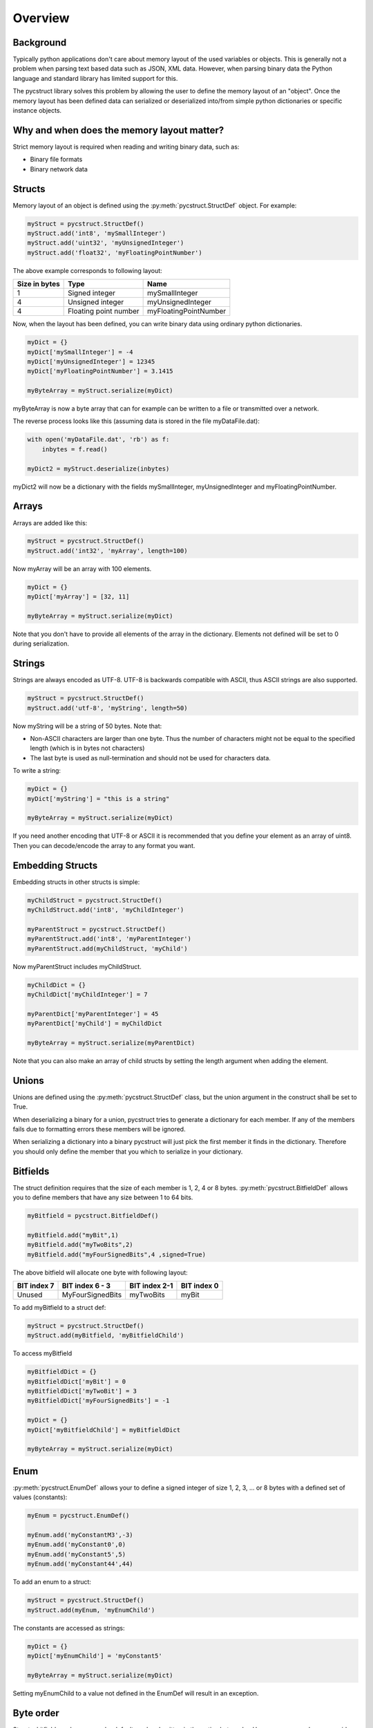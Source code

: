Overview
========

Background
----------

Typically python applications don't care about memory layout of the used variables 
or objects. This is generally not a problem when parsing text based data such as
JSON, XML data. However, when parsing binary data the Python language and standard
library has limited support for this. 

The pycstruct library solves this problem by allowing the user to define the memory
layout of an "object". Once the memory layout has been defined data can serialized
or deserialized into/from simple python dictionaries or specific instance objects.

Why and when does the memory layout matter?
-------------------------------------------

Strict memory layout is required when reading and writing binary data, such as:

* Binary file formats 
* Binary network data

Structs
-------

Memory layout of an object is defined using the :py:meth:`pycstruct.StructDef` 
object. For example:

.. code-block:: python

    myStruct = pycstruct.StructDef()
    myStruct.add('int8', 'mySmallInteger')
    myStruct.add('uint32', 'myUnsignedInteger')
    myStruct.add('float32', 'myFloatingPointNumber')

The above example corresponds to following layout:

+---------------+-----------------------+---------------------------+
| Size in bytes | Type                  | Name                      |
+===============+=======================+===========================+
| 1             | Signed integer        | mySmallInteger            |
+---------------+-----------------------+---------------------------+
| 4             | Unsigned integer      | myUnsignedInteger         |
+---------------+-----------------------+---------------------------+
| 4             | Floating point number | myFloatingPointNumber     |
+---------------+-----------------------+---------------------------+

Now, when the layout has been defined, you can write binary data using 
ordinary python dictionaries.

.. code-block:: python

    myDict = {}
    myDict['mySmallInteger'] = -4
    myDict['myUnsignedInteger'] = 12345
    myDict['myFloatingPointNumber'] = 3.1415

    myByteArray = myStruct.serialize(myDict)

myByteArray is now a byte array that can for example can be written to
a file or transmitted over a network.

The reverse process looks like this (assuming data is stored in the
file myDataFile.dat):

.. code-block:: python

    with open('myDataFile.dat', 'rb') as f:
        inbytes = f.read()

    myDict2 = myStruct.deserialize(inbytes)

myDict2 will now be a dictionary with the fields mySmallInteger, 
myUnsignedInteger and myFloatingPointNumber.

Arrays
------

Arrays are added like this:

.. code-block:: python

    myStruct = pycstruct.StructDef()
    myStruct.add('int32', 'myArray', length=100)

Now myArray will be an array with 100 elements. 

.. code-block:: python

    myDict = {}
    myDict['myArray'] = [32, 11]

    myByteArray = myStruct.serialize(myDict)

Note that you don't have to provide all elements of the array in the 
dictionary. Elements not defined will be set to 0 during serialization.

Strings
-------

Strings are always encoded as UTF-8. UTF-8 is backwards compatible with
ASCII, thus ASCII strings are also supported.

.. code-block:: python

    myStruct = pycstruct.StructDef()
    myStruct.add('utf-8', 'myString', length=50)

Now myString will be a string of 50 bytes. Note that:

* Non-ASCII characters are larger than one byte. Thus the number of characters
  might not be equal to the specified length (which is in bytes not characters)
* The last byte is used as null-termination and should not be used for characters
  data.

To write a string:

.. code-block:: python

    myDict = {}
    myDict['myString'] = "this is a string"

    myByteArray = myStruct.serialize(myDict)

If you need another encoding that UTF-8 or ASCII it is recommended that you
define your element as an array of uint8. Then you can decode/encode the array
to any format you want.

Embedding Structs
-----------------

Embedding structs in other structs is simple:

.. code-block:: python

    myChildStruct = pycstruct.StructDef()
    myChildStruct.add('int8', 'myChildInteger')

    myParentStruct = pycstruct.StructDef()
    myParentStruct.add('int8', 'myParentInteger')
    myParentStruct.add(myChildStruct, 'myChild')

Now myParentStruct includes myChildStruct.

.. code-block:: python

    myChildDict = {}
    myChildDict['myChildInteger'] = 7

    myParentDict['myParentInteger'] = 45
    myParentDict['myChild'] = myChildDict

    myByteArray = myStruct.serialize(myParentDict)

Note that you can also make an array of child structs by setting the length
argument when adding the element.

Unions
------

Unions are defined using the :py:meth:`pycstruct.StructDef` class, but the
union argument in the construct shall be set to True.

When deserializing a binary for a union, pycstruct tries to generate 
a dictionary for each member. If any of the members fails due to formatting
errors these members will be ignored.

When serializing a dictionary into a binary pycstruct will just pick the
first member it finds in the dictionary. Therefore you should only 
define the member that you which to serialize in your dictionary.

Bitfields
---------

The struct definition requires that the size of each member is 1, 2, 4 or 8 
bytes. :py:meth:`pycstruct.BitfieldDef` allows you to define members that have any 
size between 1 to 64 bits.

.. code-block:: python

    myBitfield = pycstruct.BitfieldDef()

    myBitfield.add("myBit",1)
    myBitfield.add("myTwoBits",2)
    myBitfield.add("myFourSignedBits",4 ,signed=True)

The above bitfield will allocate one byte with following layout:

+-------------+------------------+---------------+-------------+
| BIT index 7 | BIT index 6 - 3  | BIT index 2-1 | BIT index 0 |
+=============+==================+===============+=============+
| Unused      | MyFourSignedBits | myTwoBits     | myBit       | 
+-------------+------------------+---------------+-------------+

To add myBitfield to a struct def:

.. code-block:: python

    myStruct = pycstruct.StructDef()
    myStruct.add(myBitfield, 'myBitfieldChild')

To access myBitfield

.. code-block:: python

    myBitfieldDict = {}
    myBitfieldDict['myBit'] = 0
    myBitfieldDict['myTwoBit'] = 3
    myBitfieldDict['myFourSignedBits'] = -1

    myDict = {}
    myDict['myBitfieldChild'] = myBitfieldDict

    myByteArray = myStruct.serialize(myDict)

Enum
----

:py:meth:`pycstruct.EnumDef` allows your to define a signed integer of size 1, 2, 3, ... 
or 8 bytes with a defined set of values (constants):

.. code-block:: python

    myEnum = pycstruct.EnumDef()

    myEnum.add('myConstantM3',-3)
    myEnum.add('myConstant0',0)
    myEnum.add('myConstant5',5)
    myEnum.add('myConstant44',44)

To add an enum to a struct:

.. code-block:: python

    myStruct = pycstruct.StructDef()
    myStruct.add(myEnum, 'myEnumChild')

The constants are accessed as strings:

.. code-block:: python

    myDict = {}
    myDict['myEnumChild'] = 'myConstant5'

    myByteArray = myStruct.serialize(myDict)

Setting myEnumChild to a value not defined in the EnumDef will result
in an exception.

Byte order
----------

Structs, bitfields and enums are by default read and written in the 
native byte order. However, you can always override the default 
byteorder by providing the byteorder argument. 

.. code-block:: python

    myStruct = pycstruct.StructDef(default_byteorder = 'big')
    myStruct.add('int16', 'willBeBigEndian')
    myStruct.add('int32', 'willBeBigEndianAlso')
    myStruct.add('int32', 'willBeLittleEndian', byteorder = 'little')

    myBitfield = pycstruct.BitfieldDef(byteorder = 'little')

    myEnum = pycstruct.EnumDef(byteorder = 'big')

Alignment and padding
---------------------

Compilers usually add padding in-between elements in structs to secure
individual elements are put on addresses that can be accessed 
efficiently. Also, padding is added in the end of the structs when
required so that an array of the struct can be made without "memory gaps".

Padding depends on the alignment of the CPU architecture (typically 32
or 64 bits on modern architectures), the size of individual items in
the struct and the position of the items in the struct.

The padding behavior can be removed by most compilers, usually adding
a compiler flag or directive such as:

.. code-block:: c

    #pragma pack(1)

pycstruct is by default not adding any padding, i.e. the structs are 
packed. However by providing the alignment argument padding will be
added automatically.

.. code-block:: python

    noPadding_Default          = pycstruct.StructDef(alignment = 1)
    paddedFor16BitArchitecture = pycstruct.StructDef(alignment = 2)
    paddedFor32BitArchitecture = pycstruct.StructDef(alignment = 4)
    paddedFor64BitArchitecture = pycstruct.StructDef(alignment = 8)

Lets add padding to the first example in this overview:

.. code-block:: python

    myStruct = pycstruct.StructDef(alignment = 8)
    myStruct.add('int8', 'mySmallInteger')
    myStruct.add('uint32', 'myUnsignedInteger')
    myStruct.add('float32', 'myFloatingPointNumber')

The above example will now have following layout:

+---------------+-----------------------+---------------------------+
| Size in bytes | Type                  | Name                      |
+===============+=======================+===========================+
| 1             | Signed integer        | mySmallInteger            |
+---------------+-----------------------+---------------------------+
| 1             | Unsigned integer      | __pad_0[0]                |
+---------------+-----------------------+---------------------------+
| 1             | Unsigned integer      | __pad_0[1]                |
+---------------+-----------------------+---------------------------+
| 1             | Unsigned integer      | __pad_0[2]                |
+---------------+-----------------------+---------------------------+
| 4             | Unsigned integer      | myUnsignedInteger         |
+---------------+-----------------------+---------------------------+
| 4             | Floating point number | myFloatingPointNumber     |
+---------------+-----------------------+---------------------------+

Note that when parsing source code, pycstruct has some 
limitations regarding padding of bitfields. See :ref:`limitations`.

Parsing source code
-------------------

Instead of manually creating the definitions as described above,
C source code files can be parsed and the definitions will be 
generated automatically with :func:`pycstruct.parse_file`.

It is also possible to write the source code into a string and
parse it with :func:`pycstruct.parse_str`. 

Internally pycstruct use the external tool 
`castxml <https://github.com/CastXML/CastXML>`_ which needs to
be installed and put in the current path.

Instance objects
----------------

Most examples in this section are using dictionaries. An alternative
of using dictionaries to represent the object is to use 
:py:meth:`pycstruct.Instance` objects. 

Instance objects has following advantages over dictionaries:

- Data is only serialized/deserialized when accessed
- Data is validated for each element/attribute access. I.e. you will
  get an exception if you try to set an element/attribute to a value
  that is not supported by the definition.
- Data is accessed by attribute name instead of key indexing

Instance objects are created from the :py:meth:`pycstruct.StructDef`
or :py:meth:`pycstruct.BitfieldDef` object.

.. code-block:: python

    myStruct = pycstruct.StructDef()
    #.... Add some elements to myStruct here
    instanceOfMyStruct = myStruct.instance()

    myBitfield = pycstruct.BitfieldDef()
    #.... Add some elements to myBitfield here
    instanceOfMyBitfield = myBitfield.instance()


Deserialize with numpy
----------------------

The structure definitions can be used together with
`numpy <https://numpy.org/>`_, with some restrictions.

This provides an easy way to describe complex numpy dtype,
especially compound dtypes.

There is some restructions:

- bitfields and enums are not supported
- strings are not decoded (that's still bytes)

This can be used for use cases requiring very fast processing,
or smart indexing.

The structure definitions provides a method `dtype` which
can be read by numpy.

.. code-block:: python

    import pycstruct
    import numpy

    # Define a RGBA color
    color_t = pycstruct.StructDef()
    color_t.add("uint8", "r")
    color_t.add("uint8", "g")
    color_t.add("uint8", "b")
    color_t.add("uint8", "a")

    # Define a vector of RGBA
    colorarray_t = pycstruct.StructDef()
    colorarray_t.add(color_t, "vector", length=200)

    # Dummy data
    raw = b"\x20\x30\x40\xFF" * 200

    # Deserialize the raw bytes
    colorarray = numpy.frombuffer(raw, dtype=colorarray_t.dtype(), count=1)
    # numpy.frombuffer deserialize arrays. In this case there is
    # a single element of colorarray_t, which can be unstacked
    colorarray = colorarray[0]

    # Elements can be accessed by names
    # Here we can access to the whole red components is a single request
    red_component = colorarray["vector"]["r"]
    assert red_component.dtype == numpy.uint8
    assert red_component.shape == (200, )

Numpy also provides record array which can be used like the
instance objects.

.. code-block:: python

    colorarray = numpy.frombuffer(raw, dtype=colorarray_t.dtype())[0]

    # Create a record array
    colorarray = numpy.rec.array(colorarray)

    # Elements can be accessed by attributes
    assert colorarray.vector.r.dtype == numpy.uint8
    assert colorarray.vector.r.shape == (200, )

